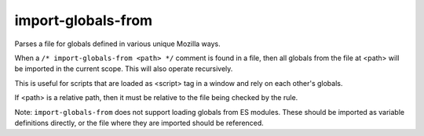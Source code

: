 import-globals-from
===================

Parses a file for globals defined in various unique Mozilla ways.

When a ``/* import-globals-from <path> */`` comment is found in a file, then all
globals from the file at <path> will be imported in the current scope. This will
also operate recursively.

This is useful for scripts that are loaded as <script> tag in a window and rely
on each other's globals.

If <path> is a relative path, then it must be relative to the file being
checked by the rule.

Note: ``import-globals-from`` does not support loading globals from ES modules.
These should be imported as variable definitions directly, or the file where
they are imported should be referenced.
